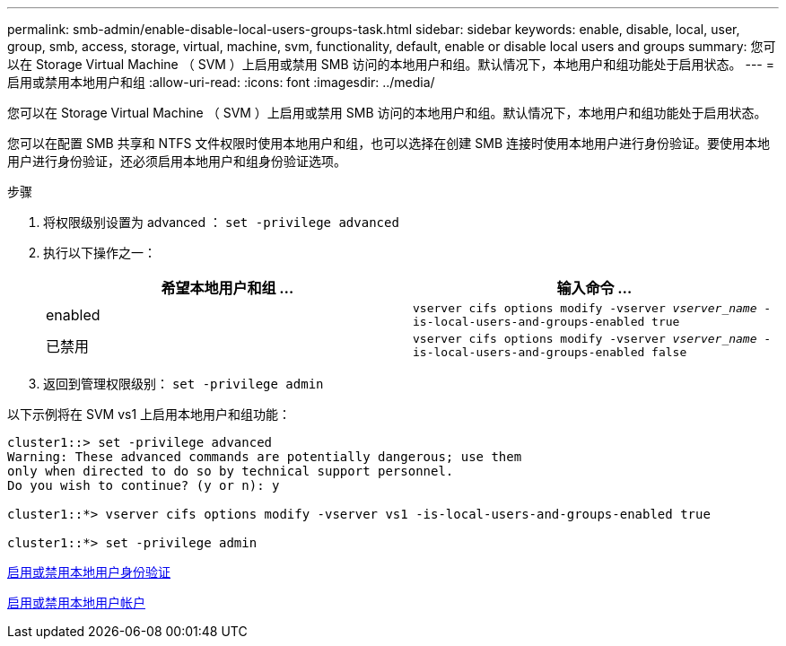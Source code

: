 ---
permalink: smb-admin/enable-disable-local-users-groups-task.html 
sidebar: sidebar 
keywords: enable, disable, local, user, group, smb, access, storage, virtual, machine, svm, functionality, default, enable or disable local users and groups 
summary: 您可以在 Storage Virtual Machine （ SVM ）上启用或禁用 SMB 访问的本地用户和组。默认情况下，本地用户和组功能处于启用状态。 
---
= 启用或禁用本地用户和组
:allow-uri-read: 
:icons: font
:imagesdir: ../media/


[role="lead"]
您可以在 Storage Virtual Machine （ SVM ）上启用或禁用 SMB 访问的本地用户和组。默认情况下，本地用户和组功能处于启用状态。

您可以在配置 SMB 共享和 NTFS 文件权限时使用本地用户和组，也可以选择在创建 SMB 连接时使用本地用户进行身份验证。要使用本地用户进行身份验证，还必须启用本地用户和组身份验证选项。

.步骤
. 将权限级别设置为 advanced ： `set -privilege advanced`
. 执行以下操作之一：
+
|===
| 希望本地用户和组 ... | 输入命令 ... 


 a| 
enabled
 a| 
`vserver cifs options modify -vserver _vserver_name_ -is-local-users-and-groups-enabled true`



 a| 
已禁用
 a| 
`vserver cifs options modify -vserver _vserver_name_ -is-local-users-and-groups-enabled false`

|===
. 返回到管理权限级别： `set -privilege admin`


以下示例将在 SVM vs1 上启用本地用户和组功能：

[listing]
----
cluster1::> set -privilege advanced
Warning: These advanced commands are potentially dangerous; use them
only when directed to do so by technical support personnel.
Do you wish to continue? (y or n): y

cluster1::*> vserver cifs options modify -vserver vs1 -is-local-users-and-groups-enabled true

cluster1::*> set -privilege admin
----
xref:enable-disable-local-user-authentication-task.adoc[启用或禁用本地用户身份验证]

xref:enable-disable-local-user-accounts-task.adoc[启用或禁用本地用户帐户]
